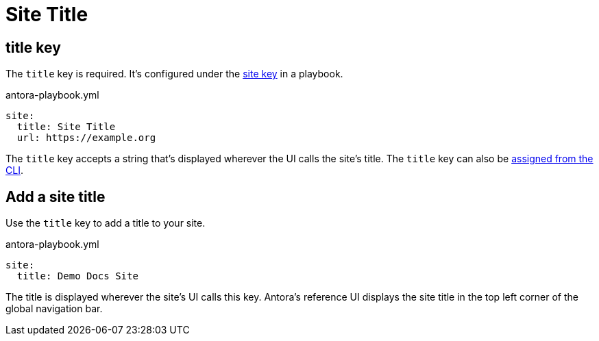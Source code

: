 = Site Title

[#title-key]
== title key

The `title` key is required.
It's configured under the xref:configure-site.adoc[site key] in a playbook.

.antora-playbook.yml
[,yaml]
----
site:
  title: Site Title
  url: https://example.org
----

The `title` key accepts a string that's displayed wherever the UI calls the site's title.
The `title` key can also be xref:cli:options.adoc#title[assigned from the CLI].

[#add-site-title]
== Add a site title

Use the `title` key to add a title to your site.

.antora-playbook.yml
[,yaml]
----
site:
  title: Demo Docs Site
----

The title is displayed wherever the site's UI calls this key.
Antora's reference UI displays the site title in the top left corner of the global navigation bar.
